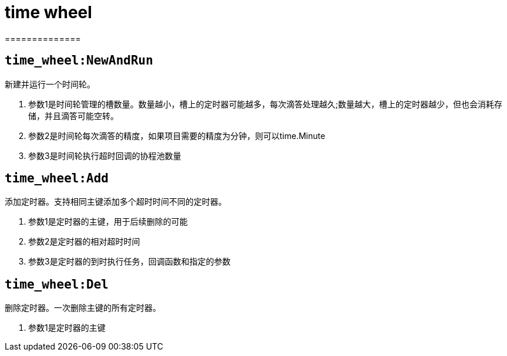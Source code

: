 = time wheel
==============

== `time_wheel:NewAndRun`
新建并运行一个时间轮。

. 参数1是时间轮管理的槽数量。数量越小，槽上的定时器可能越多，每次滴答处理越久;数量越大，槽上的定时器越少，但也会消耗存储，并且滴答可能空转。
. 参数2是时间轮每次滴答的精度，如果项目需要的精度为分钟，则可以time.Minute
. 参数3是时间轮执行超时回调的协程池数量

== `time_wheel:Add`
添加定时器。支持相同主键添加多个超时时间不同的定时器。

. 参数1是定时器的主键，用于后续删除的可能
. 参数2是定时器的相对超时时间
. 参数3是定时器的到时执行任务，回调函数和指定的参数

== `time_wheel:Del`
删除定时器。一次删除主键的所有定时器。

. 参数1是定时器的主键
